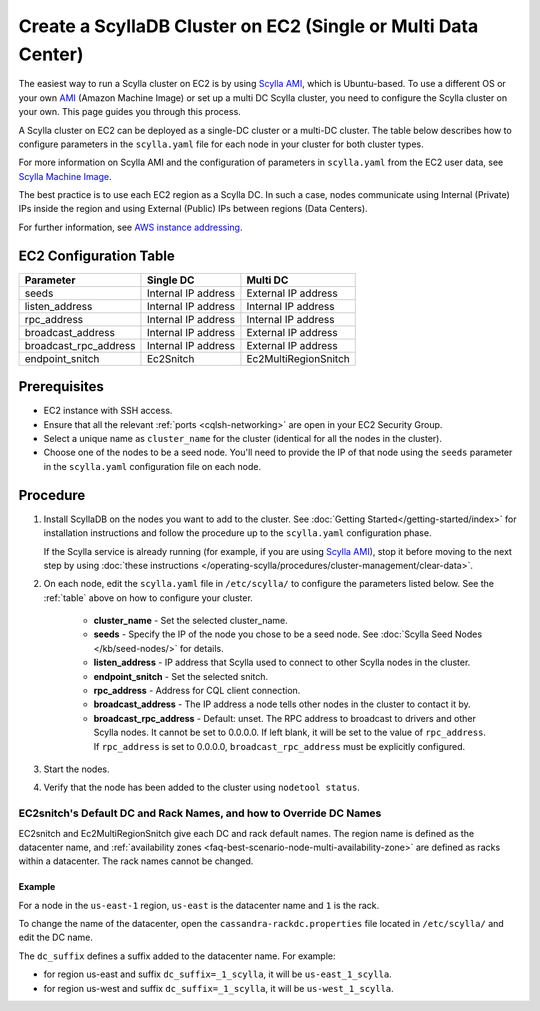 Create a ScyllaDB Cluster on EC2 (Single or Multi Data Center)
===============================================================

The easiest way to run a Scylla cluster on EC2 is by using `Scylla AMI <https://www.scylladb.com/download/?platform=aws>`_, which is Ubuntu-based. 
To use a different OS or your own `AMI <https://en.wikipedia.org/wiki/Amazon_Machine_Image>`_ (Amazon Machine Image) or set up a multi DC Scylla cluster,
you need to configure the Scylla cluster on your own. This page guides you through this process.

A Scylla cluster on EC2 can be deployed as a single-DC cluster or a multi-DC cluster. The table below describes how to configure parameters in the ``scylla.yaml`` file for each node in your cluster for both cluster types.

For more information on Scylla AMI and the configuration of parameters in ``scylla.yaml`` from the EC2 user data, see `Scylla Machine Image <https://github.com/scylladb/scylla-machine-image>`_.

The best practice is to use each EC2 region as a Scylla DC. In such a case, nodes communicate using Internal (Private) IPs inside the region and using External (Public) IPs between regions (Data Centers).

For further information, see `AWS instance addressing <http://docs.aws.amazon.com/AWSEC2/latest/UserGuide/using-instance-addressing.html>`_.

.. _table:

EC2 Configuration Table
-----------------------

=====================  ====================  ====================
Parameter              Single DC             Multi DC 
=====================  ====================  ====================
seeds	               Internal IP address   External IP address                
---------------------  --------------------  --------------------  
listen_address         Internal IP address   Internal IP address          
---------------------  --------------------  --------------------  
rpc_address            Internal IP address   Internal IP address      
---------------------  --------------------  --------------------
broadcast_address      Internal IP address   External IP address
---------------------  --------------------  --------------------
broadcast_rpc_address  Internal IP address   External IP address
---------------------  --------------------  --------------------
endpoint_snitch        Ec2Snitch             Ec2MultiRegionSnitch
=====================  ====================  ====================

Prerequisites
-------------

* EC2 instance with SSH access.

* Ensure that all the relevant :ref:`ports <cqlsh-networking>` are open in your EC2 Security Group.

* Select a unique name as ``cluster_name`` for the cluster (identical for all the nodes in the cluster).

* Choose one of the nodes to be a seed node. You'll need to provide the IP of that node using 
  the ``seeds`` parameter in the ``scylla.yaml`` configuration file on each node.

Procedure
---------

#. Install ScyllaDB on the nodes you want to add to the cluster. See :doc:`Getting Started</getting-started/index>` for installation instructions and
   follow the procedure up to  the ``scylla.yaml`` configuration phase.

   If the Scylla service is already running (for example, if you are using `Scylla AMI`_), stop it before moving to the next step by using :doc:`these instructions </operating-scylla/procedures/cluster-management/clear-data>`.

#. On each node, edit the ``scylla.yaml`` file in ``/etc/scylla/`` to configure the parameters listed below. See the :ref:`table` above on how to configure your cluster.

     * **cluster_name** - Set the selected cluster_name.
     * **seeds** - Specify the IP of the node you chose to be a seed node. See :doc:`Scylla Seed Nodes </kb/seed-nodes/>` for details.
     * **listen_address** - IP address that Scylla used to connect to other Scylla nodes in the cluster.
     * **endpoint_snitch** - Set the selected snitch.
     * **rpc_address** - Address for CQL client connection.
     * **broadcast_address** - The IP address a node tells other nodes in the cluster to contact it by.
     * **broadcast_rpc_address** - Default: unset. The RPC address to broadcast to drivers and other Scylla nodes. It cannot be set to 0.0.0.0. If left blank, it will be set to the value of ``rpc_address``. If ``rpc_address`` is set to 0.0.0.0, ``broadcast_rpc_address`` must be explicitly configured.

#. Start the nodes.

   .. include:: /rst_include/scylla-commands-start-index.rst

#. Verify that the node has been added to the cluster using
   ``nodetool status``.

EC2snitch's Default DC and Rack Names, and how to Override DC Names
...................................................................

EC2snitch and Ec2MultiRegionSnitch give each DC and rack default names. The region name is defined as the datacenter name, and :ref:`availability zones <faq-best-scenario-node-multi-availability-zone>` are defined as racks within a datacenter. The rack names cannot be changed.

Example
^^^^^^^

For a node in the ``us-east-1`` region, ``us-east`` is the datacenter name and ``1`` is the rack. 

To change the name of the datacenter, open the ``cassandra-rackdc.properties`` file located in ``/etc/scylla/`` and edit the DC name.

The ``dc_suffix`` defines a suffix added to the datacenter name. For example:

* for region us-east and suffix ``dc_suffix=_1_scylla``, it will be ``us-east_1_scylla``.
* for region us-west and suffix ``dc_suffix=_1_scylla``, it will be ``us-west_1_scylla``.



